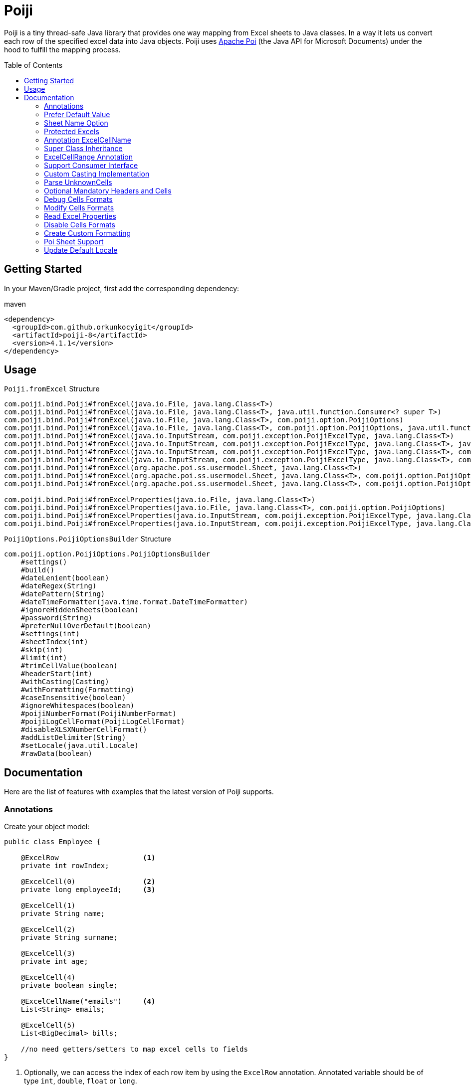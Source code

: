 :toc: macro
:toclevels: 2

= Poiji
:version: v4.1.1
:branch: 4.1.1

Poiji is a tiny thread-safe Java library that provides one way mapping from Excel sheets to Java classes.
In a way it lets us convert each row of the specified excel data into Java objects.
Poiji uses https://poi.apache.org/[Apache Poi] (the Java API for Microsoft Documents) under the hood to fulfill the mapping process.

[%collapsible]
toc::[]

== Getting Started

In your Maven/Gradle project, first add the corresponding dependency:

.maven
[source,xml]
----
<dependency>
  <groupId>com.github.orkunkocyigit</groupId>
  <artifactId>poiji-8</artifactId>
  <version>4.1.1</version>
</dependency>
----

== Usage

.`Poiji.fromExcel` Structure
----
com.poiji.bind.Poiji#fromExcel(java.io.File, java.lang.Class<T>)
com.poiji.bind.Poiji#fromExcel(java.io.File, java.lang.Class<T>, java.util.function.Consumer<? super T>)
com.poiji.bind.Poiji#fromExcel(java.io.File, java.lang.Class<T>, com.poiji.option.PoijiOptions)
com.poiji.bind.Poiji#fromExcel(java.io.File, java.lang.Class<T>, com.poiji.option.PoijiOptions, java.util.function.Consumer<? super T>)
com.poiji.bind.Poiji#fromExcel(java.io.InputStream, com.poiji.exception.PoijiExcelType, java.lang.Class<T>)
com.poiji.bind.Poiji#fromExcel(java.io.InputStream, com.poiji.exception.PoijiExcelType, java.lang.Class<T>, java.util.function.Consumer<? super T>)
com.poiji.bind.Poiji#fromExcel(java.io.InputStream, com.poiji.exception.PoijiExcelType, java.lang.Class<T>, com.poiji.option.PoijiOptions)
com.poiji.bind.Poiji#fromExcel(java.io.InputStream, com.poiji.exception.PoijiExcelType, java.lang.Class<T>, com.poiji.option.PoijiOptions, java.util.function.Consumer<? super T>)
com.poiji.bind.Poiji#fromExcel(org.apache.poi.ss.usermodel.Sheet, java.lang.Class<T>)
com.poiji.bind.Poiji#fromExcel(org.apache.poi.ss.usermodel.Sheet, java.lang.Class<T>, com.poiji.option.PoijiOptions)
com.poiji.bind.Poiji#fromExcel(org.apache.poi.ss.usermodel.Sheet, java.lang.Class<T>, com.poiji.option.PoijiOptions, java.util.function.Consumer<? super T>)

com.poiji.bind.Poiji#fromExcelProperties(java.io.File, java.lang.Class<T>)
com.poiji.bind.Poiji#fromExcelProperties(java.io.File, java.lang.Class<T>, com.poiji.option.PoijiOptions)
com.poiji.bind.Poiji#fromExcelProperties(java.io.InputStream, com.poiji.exception.PoijiExcelType, java.lang.Class<T>)
com.poiji.bind.Poiji#fromExcelProperties(java.io.InputStream, com.poiji.exception.PoijiExcelType, java.lang.Class<T>, com.poiji.option.PoijiOptions)
----

.`PoijiOptions.PoijiOptionsBuilder` Structure
----
com.poiji.option.PoijiOptions.PoijiOptionsBuilder
    #settings()
    #build()
    #dateLenient(boolean)
    #dateRegex(String)
    #datePattern(String)
    #dateTimeFormatter(java.time.format.DateTimeFormatter)
    #ignoreHiddenSheets(boolean)
    #password(String)
    #preferNullOverDefault(boolean)
    #settings(int)
    #sheetIndex(int)
    #skip(int)
    #limit(int)
    #trimCellValue(boolean)
    #headerStart(int)
    #withCasting(Casting)
    #withFormatting(Formatting)
    #caseInsensitive(boolean)
    #ignoreWhitespaces(boolean)
    #poijiNumberFormat(PoijiNumberFormat)
    #poijiLogCellFormat(PoijiLogCellFormat)
    #disableXLSXNumberCellFormat()
    #addListDelimiter(String)
    #setLocale(java.util.Locale)
    #rawData(boolean)
----

== Documentation

Here are the list of features with examples that the latest version of Poiji supports.

=== Annotations

Create your object model:

[source,java]
----
public class Employee {

    @ExcelRow                    <1>
    private int rowIndex;

    @ExcelCell(0)                <2>
    private long employeeId;     <3>

    @ExcelCell(1)
    private String name;

    @ExcelCell(2)
    private String surname;

    @ExcelCell(3)
    private int age;

    @ExcelCell(4)
    private boolean single;

    @ExcelCellName("emails")     <4>
    List<String> emails;

    @ExcelCell(5)
    List<BigDecimal> bills;

    //no need getters/setters to map excel cells to fields
}
----
<1> Optionally, we can access the index of each row item by using the `ExcelRow` annotation. Annotated variable should be of type `int`, `double`, `float` or `long`.
<2> A field must be annotated with `@ExcelCell` along with its property in order to get the value from the right coordinate in the target excel sheet.
<3> An annotated field can be either protected, private or public modifier. The field may be either of `boolean`, `int`, `long`, `float`, `double`, or their wrapper classes. You can add a field of `java.util.Date`, `java.time.LocalDate`, `java.time.LocalDateTime` and `String` as well.
<4> If one column contains multiple value, you can get them using a List field. A List field can store items which is of type `BigDecimal`, `Long`, `Double`, `Float`, `Integer`, `Boolean` and `String`.

This is the excel file (`employees.xlsx`) we want to map to a list of `Employee` instance:

|===
|ID | NAME |SURNAME |AGE |SINGLE |BILLS | EMAILS

|123923
|Joe
|Doe
|30
|TRUE
|123,10;99.99
|joe@doe.com;joedoe@gmail.com

|123123
|Sophie
|Derue
|20
|TRUE
|1022
|sophie.derue@gmail.com;sophie@derue.com

|135923
|Paul
|Raul
|31
|FALSE
|73,25;70
|paul.raul@gmail.com;paul@raul.com
|===

The snippet below shows how to obtain the excel data using `Poiji`.

[source,java]
----
PoijiOptions options = PoijiOptions.PoijiOptionsBuilder.settings()
        .addListDelimiter(";") <1>
        .build();
List<Employee> employees = Poiji.fromExcel(new File("employees.xls"), Employee.class, options);
// alternatively
InputStream stream = new FileInputStream(new File("employees.xls"))
List<Employee> employees = Poiji.fromExcel(stream, PoijiExcelType.XLS, Employee.class, options);

employees.size();
// 3
Employee firstEmployee = employees.get(0);
// Employee{rowIndex=1, employeeId=123923, name='Joe', surname='Doe', age=30, single=true, emails=[joe@doe.com, joedoe@gmail.com], biils=[123,10, 99.99]}
----
<1> By default the delimiter/separator is `,` to split items in a cell. There is an option to change this behavior. Since we use `;` between items, we need to tell Poiji to use `;` as a separator.

By default, Poiji ignores the header row of the excel data. If you want to ignore the first row of data, you need to use `PoijiOptions`.

[source,java]
----
PoijiOptions options = PoijiOptionsBuilder.settings(1).build(); // we eliminate Joe Doe.
List<Employee> employees = Poiji.fromExcel(new File("employees.xls"), Employee.class, options);
Employee firstEmployee = employees.get(0);
// Employee{rowIndex=2, employeeId=123123, name='Sophie', surname='Derue', age=20, single=true, emails=[sophie.derue@gmail.com, sophie@derue.com], biils=[1022]}
----

By default, Poiji selects the first sheet of an excel file. You can override this behaviour like below:

[source,java]
----
PoijiOptions options = PoijiOptionsBuilder.settings()
                       .sheetIndex(1) <1>
                       .build();
----
1. Poiji should look at the second (zero-based index) sheet of your excel file.
== Documentation

=== Prefer Default Value

If you want a date field to return `null` rather than a default date, use `PoijiOptionsBuilder` with the `preferNullOverDefault` method as follows:

[source,java]
----
PoijiOptions options = PoijiOptionsBuilder.settings()
                       .preferNullOverDefault(true) <1>
                       .build();
----
1. a field that is of type either `java.util.Date`, `Float`, `Double`, `Integer`, `Long` or `String` will have a `null` value.

=== Sheet Name Option

Poiji allows specifying the sheet name using annotation

[source,java]
----
@ExcelSheet("Sheet2")  (1)
public class Student {

    @ExcelCell(0)
    private String name;

    @ExcelCell(1)
    private String id;

    @ExcelCell(2)
    private String phone;


    @Override
    public String toString() {
        return "Student {" +
                " name=" + name +
                ", id=" + id + "'" +
                ", phone='" + phone + "'" +
                '}';
    }
}
----
<1> With the `ExcelSheet` annotation we are configuring the name of the sheet to read data from. The other sheets will be ignored.

=== Protected Excels

Consider that your excel file is protected with a password, you can define the password via `PoijiOptionsBuilder` to read rows:

----
PoijiOptions options = PoijiOptionsBuilder.settings()
                    .password("1234")
                    .build();
List<Employee> employees = Poiji.fromExcel(new File("employees.xls"), Employee.class, options);
----

=== Annotation ExcelCellName

Using `ExcelCellName`, we can read the values by column names directly.

[source,java]
----
public class Person {

    @ExcelCellName("Name")  <1>
    protected String name;

    @ExcelCellName("Address")
    protected String address;

    @ExcelCellName("Age")
    protected int age;

    @ExcelCellName("Email")
    protected String email;

}
----
1. We need to specify the `name` of the column for which the corresponding value is looked. By default, `@ExcelCellName` is case-sensitive and the excel file should't contain duplicated column names. However, you can manipulate this feature using `PoijiOptionsBuilder#caseInsensitive(boolean)` and you can ignore white spaces using `PoijiOptionsBuilder#ignoreWhitespaces(boolean)`.

For example, here is the excel (`person.xls`) file we want to use:

|===
| Name |Address |Age |Email

|Joe
|San Francisco, CA
|30
|joe@doe.com

|Sophie
|Costa Mesa, CA
|20
|sophie@doe.com

|===

[source,java]
----
List<Person> people = Poiji.fromExcel(new File("person.xls"), Person.class);
people.size();
// 2
Person person = people.get(0);
// Joe
// San Francisco, CA
// 30
// joe@doe.com
----

Given that the first column always stands for the names of people, you're able to combine the `ExcelCell` annotation with `ExcelCellName` in your object model:

[source,java]
----
public class Person {

    @ExcelCell(0)
    protected String name;

    @ExcelCellName("Address")
    protected String address;

    @ExcelCellName("Age")
    protected int age;

    @ExcelCellName("Email")
    protected String email;

}
----

=== Super Class Inheritance

Your object model may be derived from a super class:

[source,java]
----
public abstract class Vehicle {

    @ExcelCell(0)
    protected String name;

    @ExcelCell(1)
    protected int year;
}

public class Car extends Vehicle {

    @ExcelCell(2)
    private int nOfSeats;
}
----

and you want to map the table (`car.xlsx`) below to Car objects:

|===
|NAME |YEAR |SEATS

|Honda Civic
|2017
|4

|Chevrolet Corvette
|2017
|2
|===

Using Poiji, you can map the annotated field(s) of super class(es) of the target class like so:

[source,java]
----
List<Car> cars = Poiji.fromExcel(new File("cars.xls"), Car.class);
cars.size();
// 2
Car car = cars.get(0);
// Honda Civic
// 2017
// 4
----

=== ExcelCellRange Annotation

Consider you have a table like below:

|===
.2+|No. 5+|Personal Information 3+| Credit Card Information
|Name | Age | City | State | Zip Code | Card Type | Last 4 Digits | Expiration Date

|1
|John Doe
|21
|Vienna
|Virginia
|22349
|VISA
|1234
|Jan-21

|2
|Jane Doe
|28
|Greenbelt
|Maryland
|20993
|MasterCard
|2345
|Jun-22

|3
|Paul Ryan
|19
|Alexandria
|Virginia
|22312
|JCB
|4567
|Oct-24

|===

The `ExcelCellRange` annotation lets us aggregate a range of information in one object model. In this case, we collect the data in `PersonCreditInfo` plus details of the person in `PersonInfo` and for the credit card in `CardInfo`:

[source,java]
----
public class PersonCreditInfo {

    @ExcelCellName("No.")
    private Integer no;

    @ExcelCellRange
    private PersonInfo personInfo;

    @ExcelCellRange
    private CardInfo cardInfo;

    public static class PersonInfo {
        @ExcelCellName("Name")
        private String name;
        @ExcelCellName("Age")
        private Integer age;
        @ExcelCellName("City")
        private String city;
        @ExcelCellName("State")
        private String state;
        @ExcelCellName("Zip Code")
        private String zipCode;
    }

    public static class CardInfo {
        @ExcelCellName("Card Type")
        private String type;
        @ExcelCellName("Last 4 Digits")
        private String last4Digits;
        @ExcelCellName("Expiration Date")
        private String expirationDate;
    }
}
----

Using the conventional way, we can retrieve the data using `Poiji.fromExcel`:

[source,java]
----
PoijiOptions options = PoijiOptions.PoijiOptionsBuilder.settings().headerCount(2).build();
List<PersonCreditInfo> actualPersonalCredits = Poiji.fromExcel(new File(path), PersonCreditInfo.class, options);

PersonCreditInfo personCreditInfo1 = actualPersonalCredits.get(0);
PersonCreditInfo.PersonInfo expectedPerson1 = personCreditInfo1.getPersonInfo();
PersonCreditInfo.CardInfo expectedCard1 = personCreditInfo1.getCardInfo();
----

=== Support Consumer Interface

Poiji supports Consumer Interface. As https://github.com/ozlerhakan/poiji/pull/39#issuecomment-409521808[@fmarazita] explained the usage, there are several benefits of having a Consumer:

1. Huge excel file ( without you have all in memory)
2. Run time processing/filtering data
3. DB batch insertion

For example, we have a Calculation entity class and want to insert each row into a database while retrieving:

[source, java]
----
class Calculation {

  @ExcelCell(0)
  String name

  @ExcelCell(1)
  int a

  @ExcelCell(2)
  int b

  public int getA(){
    return a;
  }

  public int getB(){
    return b;
  }

  public int getName(){
    return name;
  }

}
----

[source, java]
----
File fileCalculation = new File(example.xlsx);

PoijiOptions options = PoijiOptionsBuilder.settings().sheetIndex(1).build();

Poiji.fromExcel(fileCalculation, Calculation.class, options, this::dbInsertion);

private void dbInsertion(Calculation siCalculation) {
  int value= siCalculation.getA() + siCalculation.getB();
  String name = siCalculation.getName();
  insertDB(name , value);
}
----

=== Custom Casting Implementation

You can create your own casting implementation without relying on the default Poiji casting configuration using the `Casting` interface.

[source,java]
----
public class MyCasting implements Casting {
    @Override
    public Object castValue(Class<?> fieldType, String value, PoijiOptions options) {
       return value.trim();
    }
}

public class Person {

    @ExcelCell(0)
    protected String employeeId;

    @ExcelCell(1)
    protected String name;

    @ExcelCell(2)
    protected String surname;

}
----

Then you can add your custom implementation with the `withCasting` method:

[source,java]
----
 PoijiOptions options = PoijiOptions.PoijiOptionsBuilder.settings()
                .withCasting(new MyCasting())
                .build();

List<Person> people = Poiji.fromExcel(excel, Person.class, options);
----

=== Parse UnknownCells

You can annotate a `Map<String, String>` with `@ExcelUnknownCells` to parse all entries,
which are not mapped in any other way (for example by index or by name).

This is our object model:

[source,java]
----
public class MusicTrack {

    @ExcelCellName("ID")
    private String employeeId;

    @ExcelCellName("AUTHOR")
    private String author;

    @ExcelCellName("NAME")
    private String name;

    @ExcelUnknownCells
    private Map<String, String> unknownCells;

}
----

This is the excel file we want to parse:

|===
|ID | AUTHOR |NAME |ENCODING |BITRATE

|123923
|Joe Doe
|The example song
|mp3
|256

|56437
|Jane Doe
|The random song
|flac
|1500
|===

The object corresponding to the first row of the excel sheet then has a map with `{ENCODING=mp3, BITRATE=256}`
and the one for the second row has `{ENCODING=flac, BITRATE=1500}`.

Note that If you use the `PoijiOptionsBuilder#caseInsensitive(true)` option, the ExcelUnknownCells map will be parsed with lowercase.

=== Optional Mandatory Headers and Cells

As of 4.0.0, `@ExcelCellName` and `@ExcelCell` are given to provide `mandatoryHeader` and `mandatoryCell` fields, meaning we can be more specific by declaring rules in headers or cells or both in excel files. `mandatoryHeader` expects the labeled excel column exists in a given excel file, while `mandatoryCell` looks into the values of the mentioned header/column. If any of the options is active and your excel breaks the rule, either a `HeaderMissingException` or `PoijiMultiRowException`  will be thrown accordingly.

----
// default behavior
@ExcelCellName(value = "COLUMN_NAME", mandatoryHeader = false, mandatoryCell = false)
String fieldName;

// default behavior
@ExcelCell(value = COLUMN_INDEX, mandatoryHeader = false, mandatoryCell = false)
String fieldName;
----

[NOTE]
====
The `mandatoryHeader` field is compatible with XLS and XLSX files.
====

[NOTE]
====
The `mandatoryCell` field works **only** with XLS files.
====

=== Debug Cells Formats

We can observe each cell format of a given excel file. Assume that we have an excel file like below:

|===
|Date
|12/31/2020 12.00 AM
|===

We can get all the list of cell formats using `PoijiLogCellFormat` with `PoijiOptions`:

----
PoijiLogCellFormat log = new PoijiLogCellFormat();
PoijiOptions options = PoijiOptions.PoijiOptionsBuilder.settings()
        .poijiCellFormat(log)
        .build();
List<Model> dates = Poiji.fromExcel(stream, poijiExcelType, Model.class, options);

Model model = rows.get(0)
model.getDate();
// 12.00
----

Hmm, It looks like we did not achieve the correct date format since we get the date value as (`12.00`). Let's see how internally the excel file is being parsed via `PoijiLogCellFormat`:

----
List<InternalCellFormat> formats = log.formats();
InternalCellFormat cell10 = formats.get(1);

cell10.getFormatString()
// mm:ss.0
cell10.getFormatIndex()
// 47
----

Now that we know the reason of why we don't see the expected date value, it's because the default format of the date cell is the `mm:ss.0` format with a given index 47, we need to change the default format of index (i.e. `47`). This format was automatically assigned to the cell having a number, but almost certainly with a special style or format. Note that this option should be used for debugging purpose only.

=== Modify Cells Formats

We can change the default format of a cell using `PoijiNumberFormat`. Recall `Debug Cells Formats`, we are unable to see the correct cell format, what's more the excel file uses another format which we do not want to.

|===
|Date
|12/31/2020 12.00 AM
|===

Using `PoijiNumberFormat` option, we are able to change the behavior of the format of a specific index:

----
PoijiNumberFormat numberFormat = new PoijiNumberFormat();
numberFormat.putNumberFormat((short) 47, "mm/dd/yyyy hh.mm aa");

PoijiOptions options = PoijiOptions.PoijiOptionsBuilder.settings()
        .poijiNumberFormat(numberFormat)
        .build();

List<Model> rows = Poiji.fromExcel(stream, poijiExcelType, Model.class, options);

Model model = rows.get(0)
model.getDate();
// 12/31/2020 12.00 AM  <1>
----
1. Voila!

We know that the index 47 uses the format `mm:ss.0` by default in the given excel file, thus we're able to override its format with `mm/dd/yyyy hh.mm aa` using the `putNumberFormat` method.

=== Read Excel Properties

It is possible to read excel properties from xlsx files. To achieve that, create a class with fields annotated with `@ExcelProperty`.

Example:

[source,java]
----
public class ExcelProperties {
    @ExcelProperty
    private String title;

    @ExcelProperty
    private String customProperty;
}
----

The field name corresponds to the name of the property inside the Excel file.
To use a different one than the field name, you can specify a `propertyName` (e.g. `@ExcelProperty(propertyName = "customPropertyName")`)

The list of built-in (e.g. non-custom) properties in an Excel file, which can be read by Poiji can be found in the class `DefaultExcelProperties`.

Poiji can only read Text properties from an Excel file, so you have to use a `String` to read them.
This does not apply to "modified", "lastPrinted" and "created", which are deserialized into a `Date`.


=== Disable Cells Formats

Consider we have a xls or xlsx excel file like below:

|===
|Amount
|25,00
|(50,00)
|(65,00)
|===

Since we use a cell format on line 4 and 5 (i.e. `(50,00)` and `(65,00)`), we don't want to see the formatted value of each cell after processing. In order to do that, we can use `@DisableCellFormatXLS` on a field if the file ends with `xls` or `disableXLSXNumberCellFormat()` for xlsx files using `PoijiOptions`.

.xls files
----
public class TestInfo {
    @ExcelCell(0)
    @DisableCellFormatXLS <1>
    public BigDecimal amount;
}
----
1. we only disable cell formats on the specified column.

.xlsx files
----
public class TestInfo {
    @ExcelCell(0)
    private BigDecimal amount;
}

PoijiOptions options = PoijiOptions.PoijiOptionsBuilder.settings()
                .disableXLSXNumberCellFormat() <1>
                .build();
----
1. when disabling *number* cell format, we disable it in the entire cells for xlsx files.

and let Poiji ignores the cell formats:

----
List<TestInfo> result = Poiji.fromExcel(new File(path), TestInfo.class, options); <1>

result.get(1).amount
// -50
----
1. Add `options`, if your excel is xlsx file.

=== Create Custom Formatting

You can create your own formatting implementation without relying on the default Poiji formatting configuration using the `Formatting` interface.

[source,java]
----
public class MyFormatting implements Formatting {
    @Override
    public String transform(PoijiOptions options, String value) {
        return value.toUpperCase().trim(); <1>
    }
}

public class Person {

    @ExcelCellName("ID")
    protected String employeeId;

    @ExcelCellName("NAME")
    protected String name;

    @ExcelCellName("SURNAME")
    protected String surname;

}
----
<1> Suppose that all the header names of an excel file have different formatting. Using custom formatting, we are able to look at headers with a custom format. All the headers will be uppercase and don't have white spaces before and after.

Then you can add your custom implementation with the `withFormatting` method:

[source,java]
----
PoijiOptions options = PoijiOptions.PoijiOptionsBuilder.settings()
                .withFormatting(new MyFormatting())
                .build();
List<Person> people = Poiji.fromExcel(excel, Person.class, options);
----

=== Poi Sheet Support

Poiji accepts excel records via Poi Sheet object as well:

[source,java]
----
File file = new File("/tmp/file.xlsx");
FileInputStream fileInputStream = new FileInputStream(file);
Workbook workbook = new XSSFWorkbook(fileInputStream);
Sheet sheet = workbook.getSheetAt(0);

List<Model> result = Poiji.fromExcel(sheet, Model.class);
----

=== Update Default Locale

For parsing numbers and dates java.lang.Locale is used. Also Apache Poi uses the Locale for parsing.
As default, Poij uses Locale.US irrespective of Locale used on the running system. If you want to change that
you can use a option to pass the Locale to be used like shown below.

In this example the Jvm default locale is used. Beware that if your code run's on a other Jvm with another Locale set as default parsing could give different results. Better is to use a fixed locale.
Also be aware of differences how Locales behave between Java 8 and 9+. For example AM/PM in Locale.GERMANY is displayed as AM/PM in Java 8 but Vorn./Nam. in Java 9 or higher.
This is due to the changes in Java 9. See https://openjdk.java.net/jeps/252[JEP-252] for more details.

[source,java]
----
PoijiOptions options = PoijiOptions.PoijiOptionsBuilder.settings()
                .setLocale(Locale.getDefault())
                .build();
----